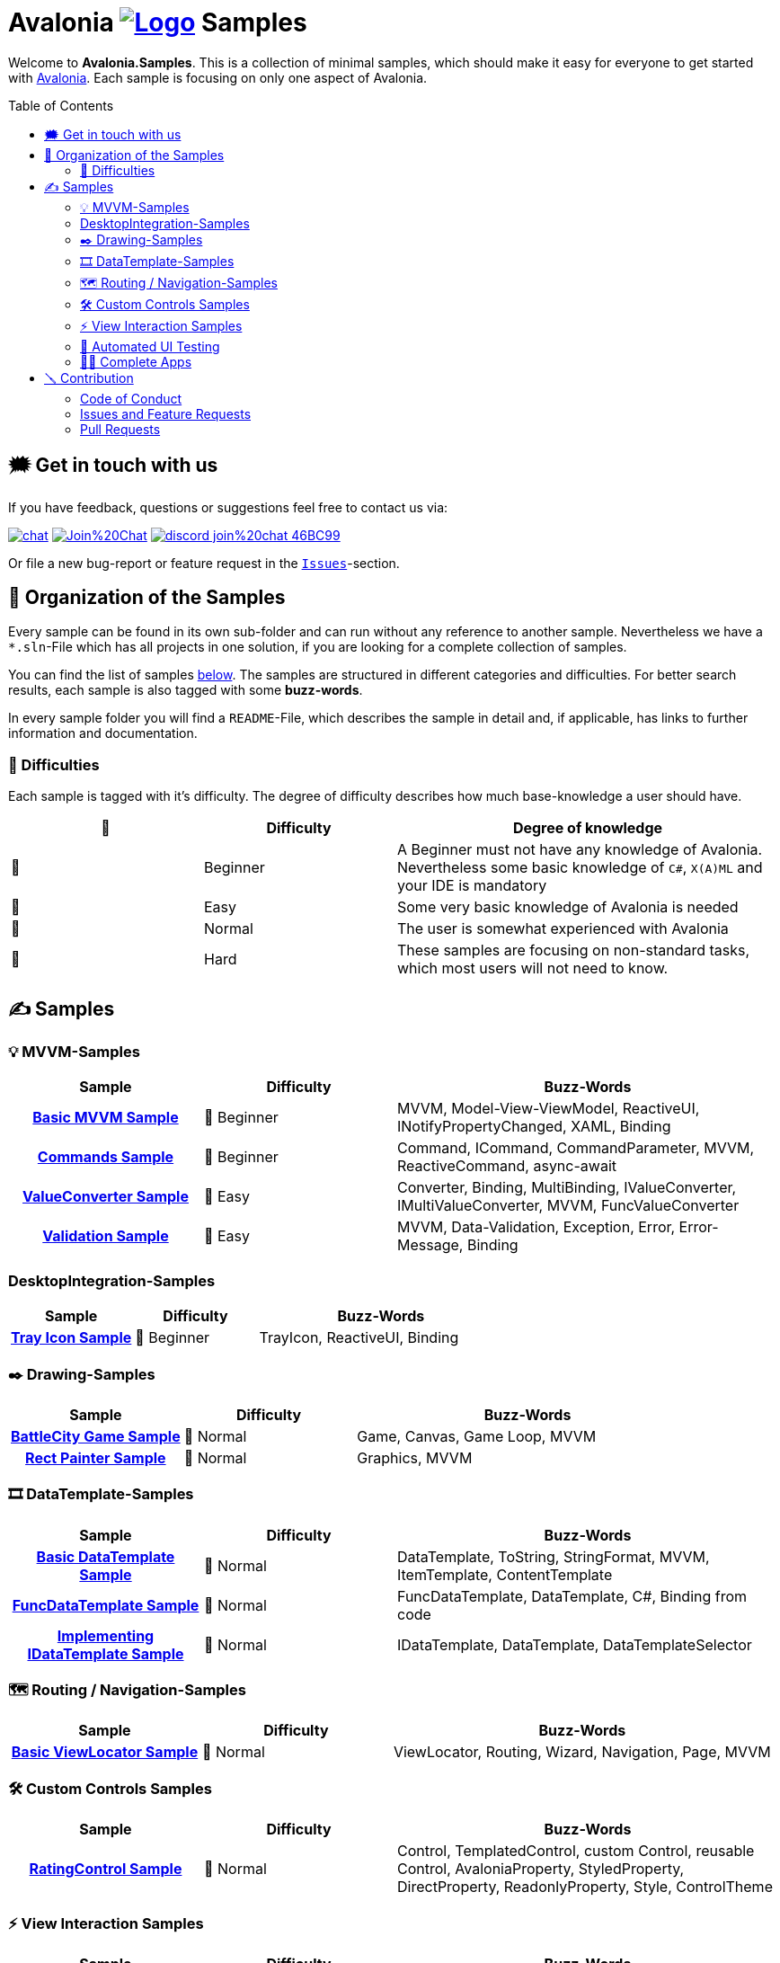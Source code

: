 = Avalonia image:_docs/_Assets/Logo.svg[link=https://www.avaloniaui.net] Samples 
:toc:
:toc-placement!:
:tip-caption: :bulb:
:note-caption: :information_source:
:important-caption: :heavy_exclamation_mark:
:caution-caption: :fire:
:warning-caption: :warning:

Welcome to **Avalonia.Samples**. This is a collection of minimal samples, which should make it easy for everyone to get started with https://www.avaloniaui.net[Avalonia^]. Each sample is focusing on only one aspect of Avalonia.

toc::[]

[#get-in-touch]
== 🗯 Get in touch with us

If you have feedback, questions or suggestions feel free to contact us via:

image:https://raw.githubusercontent.com/Patrolavia/telegram-badge/master/chat.svg[link=https://t.me/Avalonia] 
image:https://badges.gitter.im/Join%20Chat.svg[link=https://gitter.im/AvaloniaUI/Avalonia?utm_campaign=pr-badge&utm_content=badge&utm_medium=badge&utm_source=badge] 
image:https://img.shields.io/badge/discord-join%20chat-46BC99[link=https://aka.ms/dotnet-discord]

Or file a new bug-report or feature request in the https://github.com/AvaloniaUI/Avalonia.Samples/issues[`Issues`]-section.


== 📂 Organization of the Samples

Every sample can be found in its own sub-folder and can run without any reference to another sample. Nevertheless we have a `*.sln`-File which has all projects in one solution, if you are looking for a complete collection of samples. 

You can find the list of samples <<samples,below>>. The samples are structured in different categories and difficulties. For better search results, each sample is also tagged with some **buzz-words**.

In every sample folder you will find a `README`-File, which describes the sample in detail and, if applicable, has links to further information and documentation. 

=== 🐣 Difficulties

Each sample is tagged with it's difficulty. The degree of difficulty describes how much base-knowledge a user should have. 


[cols="1,1,2"]
|===
| 🔘 | Difficulty  | Degree of knowledge   

| 🐣 | Beginner
| A Beginner must not have any knowledge of Avalonia. Nevertheless some basic knowledge of `C#`, `X(A)ML` and  your IDE is mandatory 

| 🐥 | Easy    
| Some very basic knowledge of Avalonia is needed                                                                                    

| 🐔 | Normal         
| The user is somewhat experienced with Avalonia                                                                                     

| 🐉 | Hard            
| These samples are focusing on non-standard tasks, which most users will not need to know.                                          

|===


[#samples]
== ✍️ Samples

////
 Copy the below for a new entry in the sample-tables and replace the text in << >> with your content.

| link:src/Avalonia.Samples/<<The_Chapter>>/<<TheSubFolder>>[<<Your Title>>]
| <<The difficulty>>
| <<The buzz-words>>
////


=== 💡 MVVM-Samples

[cols="25h,25,50"]
|===
| Sample | Difficulty | Buzz-Words 

| link:src/Avalonia.Samples/MVVM/BasicMvvmSample[Basic MVVM Sample]
| 🐣 Beginner
| MVVM, Model-View-ViewModel, ReactiveUI, INotifyPropertyChanged, XAML, Binding

| link:src/Avalonia.Samples/MVVM/CommandSample[Commands Sample]
| 🐣 Beginner
| Command, ICommand, CommandParameter, MVVM, ReactiveCommand, async-await

| link:src/Avalonia.Samples/MVVM/ValueConversionSample[ValueConverter Sample]
| 🐥 Easy
| Converter, Binding, MultiBinding, IValueConverter, IMultiValueConverter, MVVM, FuncValueConverter

| link:src/Avalonia.Samples/MVVM/ValidationSample[Validation Sample]
| 🐥 Easy
| MVVM, Data-Validation, Exception, Error, Error-Message, Binding

|===

=== DesktopIntegration-Samples

[cols="25h,25,50"]
|===
| Sample | Difficulty | Buzz-Words 

| link:src/Avalonia.Samples/Desktop/TrayIcon[Tray Icon Sample]
| 🐣 Beginner
| TrayIcon, ReactiveUI, Binding

|===

=== ✒️ Drawing-Samples

[cols="25h,25,50"]
|===
| Sample | Difficulty | Buzz-Words 

| link:src/Avalonia.Samples/Drawing/BattleCity[BattleCity Game Sample]
| 🐔 Normal
| Game, Canvas, Game Loop, MVVM

| link:src/Avalonia.Samples/Drawing/RectPainter[Rect Painter Sample]
| 🐔 Normal
| Graphics, MVVM

|===

=== 🎞️ DataTemplate-Samples

[cols="25h,25,50"]
|===
| Sample | Difficulty | Buzz-Words 

| link:src/Avalonia.Samples/DataTemplates/BasicDataTemplateSample[Basic DataTemplate Sample]
| 🐔 Normal
| DataTemplate, ToString, StringFormat, MVVM, ItemTemplate, ContentTemplate

| link:src/Avalonia.Samples/DataTemplates/FuncDataTemplateSample[FuncDataTemplate Sample]
| 🐔 Normal
| FuncDataTemplate, DataTemplate, C#, Binding from code

| link:src/Avalonia.Samples/DataTemplates/IDataTemplateSample[Implementing IDataTemplate Sample]
| 🐔 Normal
| IDataTemplate, DataTemplate, DataTemplateSelector

|===


=== 🗺️ Routing / Navigation-Samples

[cols="25h,25,50"]
|===
| Sample | Difficulty | Buzz-Words 

| link:src\Avalonia.Samples\Routing\BasicViewLocatorSample[Basic ViewLocator Sample]
| 🐔 Normal
| ViewLocator, Routing, Wizard, Navigation, Page, MVVM

|===



=== 🛠️ Custom Controls Samples

[cols="25h,25,50"]
|===
| Sample | Difficulty | Buzz-Words 

| link:src\Avalonia.Samples\CustomControls\RatingControlSample[RatingControl Sample]
| 🐔 Normal
| Control, TemplatedControl, custom Control, reusable Control, AvaloniaProperty, StyledProperty, DirectProperty, ReadonlyProperty, Style, ControlTheme

|===


=== ⚡ View Interaction Samples

[cols="25h,25,50"]
|===
| Sample | Difficulty | Buzz-Words

| link:src\Avalonia.Samples\ViewInteraction\MvvmDialogSample[Mvvm Dialog Sample]
| 🐔 Normal
| MVVM, Dialog, FileDialogs, TopLevel, Clipboard

| link:src\Avalonia.Samples\ViewInteraction\DialogManagerSample[Dialog Manager Sample]
| 🐔 Normal
| MVVM, Dialog, FileDialogs, TopLevel, Clipboard, DialogManager, CommunityToolkit.Mvvm

|===

[#_️_automated_ui_testing]
=== 🧪️ Automated UI Testing

[cols="25h,25,50"]
|===
| Sample | Difficulty | Buzz-Words

| link:src\Avalonia.Samples\Testing\TestableApp.Headless.XUnit[Testing with Headless XUnit]
| 🐔 Normal
| XUnit, Headless, Automation, UI Testing
| link:src\Avalonia.Samples\Testing\TestableApp.Headless.NUnit[Testing with Headless NUnit]
| 🐔 Normal
| NUnit, Headless, Automation, UI Testing
| link:src\Avalonia.Samples\Testing\TestableApp.Appium[Testing with Appium]
| 🐉 Hard
| XUnit, Appium, WinAppDriver, Automation, UI Testing

|===

[complete-apps]
=== 🧑‍💻 Complete Apps
[cols="25h,25,50"]
|===
| Sample | Difficulty | Buzz-Words

| link:src\Avalonia.Samples\CompleteApps\SimpleToDoList[Simple ToDo-List]
| 🐥 Easy
| ToDo-List, Complete App, MVVM, CommunityToolkit.MVVM, Source Generator, Styles, Commands

|===


== 🪛 Contribution

Is Anything missing? Have you found an error? Have you found an outdated sample? Or do you have a great idea? 

Fantastic! Your contribution is welcome. 

NOTE: Before you start, make sure you have read the Code of Conduct 

=== Code of Conduct
This project has adopted the code of conduct defined by the Contributor Covenant to clarify expected behavior in our community. For more information see the https://dotnetfoundation.org/code-of-conduct[Contributor Covenant Code of Conduct]

=== Issues and Feature Requests
If you file a new issue or feature request please fill in the templates available. If you found an issue in an existing sample, please link the sample and if possible the point us to what is wrong. 

=== Pull Requests

NOTE: Pull requests may be discussed and probably not every pull request will be merged in the end. If you are not sure, please <<get-in-touch>> first. Anyway, every contribution is welcome.  

==== Fixing an existing sample

If you find that in an existing sample, that something is unclear or missing, you can update this sample and file a pull request. Also spelling mistakes or wrong wording can be changed and a pull request can be send.

IMPORTANT: If you change the difficulty or the buzz-words, remember to also update the main page. 

==== Adding a new sample

. Add a new Project to the Solution `src ► Avalonia.Samples ► Avalonia.Samples.sln`
. In the root directory of the new sample add a `ReadMe`-file. We highly suggest to use the template which you can find here: 
  .. link:/_docs/AsciiDoc-Template/[AsciiDoc-Template]: If you want to provide richer content, we suggest to use the https://asciidoc.org[ascii-doc]-template. 
  .. link:/_docs/Markdown-Template/[Markdown-Template]: If you don't like option a), you can use also the Markdown-template.

// Comment this in for next years hacktober fest
//// 
=== 🎃 Hacktoberfest 2023

We are participating in https://hacktoberfest.com[[Hacktoberfest 2023\]]. If you submit a valid pull request within this month, we will add the `HACKTOBERFEST-ACCEPTED` label to your PR. Read more about it and how to participate https://hacktoberfest.com/participation/[[here\]]

Valid PRs are::
- Adding a new sample
- Fixing an existing sample
- Improve an existing sample
- Do an overall spell-check (Not just changing a random word!)

WARNING: Spam or invalid PRs will be marked as invalid. If you are unsure if your PR will be accepted for Hacktoberfest, you can ask us here or in the image:https://raw.githubusercontent.com/Patrolavia/telegram-badge/master/chat.svg[link=https://t.me/Avalonia]. 

🎃 Happy coding 🎃
////
